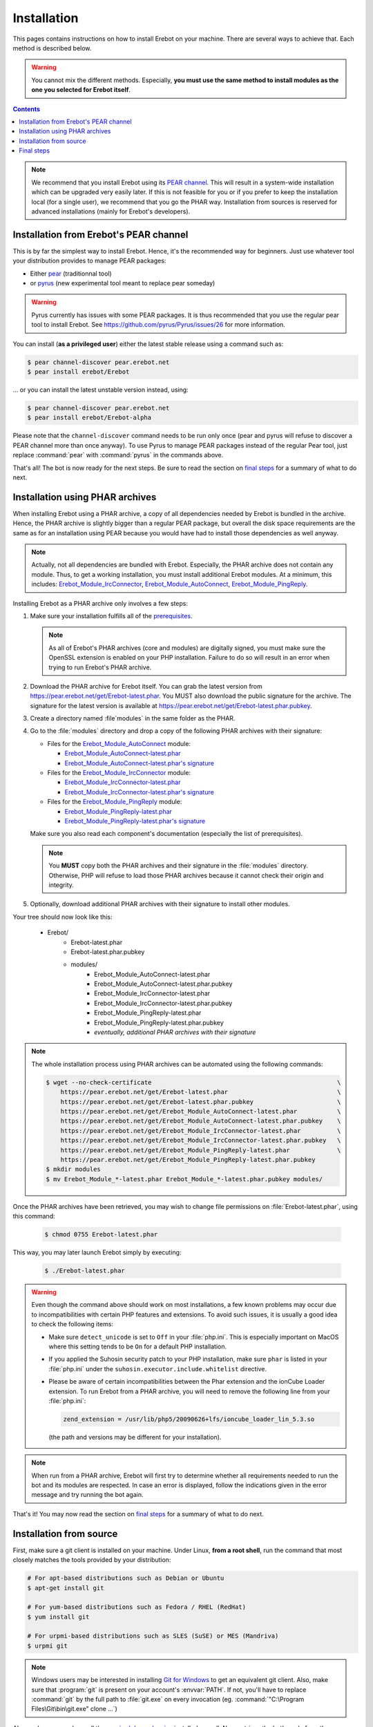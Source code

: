 Installation
============

This pages contains instructions on how to install Erebot on your machine.
There are several ways to achieve that. Each method is described below.

..  warning::
    You cannot mix the different methods. Especially, **you must use the same
    method to install modules as the one you selected for Erebot itself**.

..  contents::

..  note::
    We recommend that you install Erebot using its `PEAR channel`_.
    This will result in a system-wide installation which can be upgraded
    very easily later.
    If this is not feasible for you or if you prefer to keep the installation
    local (for a single user), we recommend that you go the PHAR way.
    Installation from sources is reserved for advanced installations (mainly
    for Erebot's developers).


Installation from Erebot's PEAR channel
---------------------------------------

This is by far the simplest way to install Erebot.
Hence, it's the recommended way for beginners.
Just use whatever tool your distribution provides to manage PEAR packages:

* Either `pear`_ (traditionnal tool)
* or `pyrus`_ (new experimental tool meant to replace pear someday)

..  warning::
    Pyrus currently has issues with some PEAR packages. It is thus recommended
    that you use the regular pear tool to install Erebot.
    See https://github.com/pyrus/Pyrus/issues/26 for more information.

You can install (**as a privileged user**) either the latest stable release
using a command such as:

..  sourcecode:: bash

    $ pear channel-discover pear.erebot.net
    $ pear install erebot/Erebot

... or you can install the latest unstable version instead, using:

..  sourcecode:: bash

    $ pear channel-discover pear.erebot.net
    $ pear install erebot/Erebot-alpha

Please note that the ``channel-discover`` command needs to be run only once
(pear and pyrus will refuse to discover a PEAR channel more than once anyway).
To use Pyrus to manage PEAR packages instead of the regular Pear tool,
just replace :command:`pear` with :command:`pyrus` in the commands above.

That's all! The bot is now ready for the next steps.
Be sure to read the section on `final steps`_ for a summary of what to do next.


Installation using PHAR archives
--------------------------------

When installing Erebot using a PHAR archive, a copy of all dependencies needed
by Erebot is bundled in the archive. Hence, the PHAR archive is slightly bigger
than a regular PEAR package, but overall the disk space requirements are the
same as for an installation using PEAR because you would have had to install
those dependencies as well anyway.

..  note::
    Actually, not all dependencies are bundled with Erebot.
    Especially, the PHAR archive does not contain any module.
    Thus, to get a working installation, you must install additional Erebot
    modules. At a minimum, this includes: `Erebot_Module_IrcConnector`_,
    `Erebot_Module_AutoConnect`_, `Erebot_Module_PingReply`_.

Installing Erebot as a PHAR archive only involves a few steps:

1.  Make sure your installation fulfills all of the `prerequisites`_.

    ..  note::
        As all of Erebot's PHAR archives (core and modules) are digitally
        signed, you must make sure the OpenSSL extension is enabled on your
        PHP installation. Failure to do so will result in an error when trying
        to run Erebot's PHAR archive.

2.  Download the PHAR archive for Erebot itself. You can grab the latest
    version from https://pear.erebot.net/get/Erebot-latest.phar.
    You MUST also download the public signature for the archive.
    The signature for the latest version is available at
    https://pear.erebot.net/get/Erebot-latest.phar.pubkey.

3.  Create a directory named :file`modules` in the same folder as the PHAR.

4.  Go to the :file:`modules` directory and drop a copy of the following PHAR
    archives with their signature:

    *   Files for the `Erebot_Module_AutoConnect`_ module:

        -   `Erebot_Module_AutoConnect-latest.phar`_
        -   `Erebot_Module_AutoConnect-latest.phar's signature`_

    *   Files for the `Erebot_Module_IrcConnector`_ module:

        -   `Erebot_Module_IrcConnector-latest.phar`_
        -   `Erebot_Module_IrcConnector-latest.phar's signature`_

    *   Files for the `Erebot_Module_PingReply`_ module:

        -   `Erebot_Module_PingReply-latest.phar`_
        -   `Erebot_Module_PingReply-latest.phar's signature`_

    Make sure you also read each component's documentation (especially the list
    of prerequisites).

    ..  note::
        You **MUST** copy both the PHAR archives and their signature in the
        :file:`modules` directory. Otherwise, PHP will refuse to load those
        PHAR archives because it cannot check their origin and integrity.

5.  Optionally, download additional PHAR archives with their signature
    to install other modules.

Your tree should now look like this:

    * Erebot/
        * Erebot-latest.phar
        * Erebot-latest.phar.pubkey
        * modules/
            * Erebot_Module_AutoConnect-latest.phar
            * Erebot_Module_AutoConnect-latest.phar.pubkey
            * Erebot_Module_IrcConnector-latest.phar
            * Erebot_Module_IrcConnector-latest.phar.pubkey
            * Erebot_Module_PingReply-latest.phar
            * Erebot_Module_PingReply-latest.phar.pubkey
            * *eventually, additional PHAR archives with their signature*

..  note::
    The whole installation process using PHAR archives can be automated
    using the following commands:

    ..  sourcecode:: bash

        $ wget --no-check-certificate                                                   \
            https://pear.erebot.net/get/Erebot-latest.phar                              \
            https://pear.erebot.net/get/Erebot-latest.phar.pubkey                       \
            https://pear.erebot.net/get/Erebot_Module_AutoConnect-latest.phar           \
            https://pear.erebot.net/get/Erebot_Module_AutoConnect-latest.phar.pubkey    \
            https://pear.erebot.net/get/Erebot_Module_IrcConnector-latest.phar          \
            https://pear.erebot.net/get/Erebot_Module_IrcConnector-latest.phar.pubkey   \
            https://pear.erebot.net/get/Erebot_Module_PingReply-latest.phar             \
            https://pear.erebot.net/get/Erebot_Module_PingReply-latest.phar.pubkey
        $ mkdir modules
        $ mv Erebot_Module_*-latest.phar Erebot_Module_*-latest.phar.pubkey modules/

Once the PHAR archives have been retrieved, you may wish to change file
permissions on :file:`Erebot-latest.phar`, using this command:

    ..  sourcecode:: bash

        $ chmod 0755 Erebot-latest.phar

This way, you may later launch Erebot simply by executing:

    ..  sourcecode:: bash

        $ ./Erebot-latest.phar

..  warning::
    Even though the command above should work on most installations,
    a few known problems may occur due to incompatibilities with certain
    PHP features and extensions. To avoid such issues, it is usually a good
    idea to check the following items:

    -   Make sure ``detect_unicode`` is set to ``Off`` in your :file:`php.ini`.
        This is especially important on MacOS where this setting tends to be
        ``On`` for a default PHP installation.

    -   If you applied the Suhosin security patch to your PHP installation,
        make sure ``phar`` is listed in your :file:`php.ini` under the
        ``suhosin.executor.include.whitelist`` directive.

    -   Please be aware of certain incompatibilities between the Phar extension
        and the ionCube Loader extension. To run Erebot from a PHAR archive,
        you will need to remove the following line from your :file:`php.ini`:

        .. sourcecode:: ini

            zend_extension = /usr/lib/php5/20090626+lfs/ioncube_loader_lin_5.3.so

        (the path and versions may be different for your installation).

..  note::
    When run from a PHAR archive, Erebot will first try to determine whether
    all requirements needed to run the bot and its modules are respected.
    In case an error is displayed, follow the indications given in the error
    message and try running the bot again.

That's it! You may now read the section on `final steps`_ for a summary of
what to do next.


Installation from source
------------------------

First, make sure a git client is installed on your machine.
Under Linux, **from a root shell**, run the command that most closely matches
the tools provided by your distribution:

..  sourcecode:: bash

    # For apt-based distributions such as Debian or Ubuntu
    $ apt-get install git

    # For yum-based distributions such as Fedora / RHEL (RedHat)
    $ yum install git

    # For urpmi-based distributions such as SLES (SuSE) or MES (Mandriva)
    $ urpmi git

..  note::
    Windows users may be interested in installing `Git for Windows`_ to get
    an equivalent git client. Also, make sure that :program:`git` is present
    on your account's :envvar:`PATH`. If not, you'll have to replace
    :command:`git` by the full path to :file:`git.exe` on every invocation
    (eg. :command:`"C:\Program Files\Git\bin\git.exe" clone ...`)

Also, make sure you have all the `required dependencies`_ installed as well.
Now, retrieve the bot's code from the repository, using the following command:

..  sourcecode:: bash

    $ git clone --recursive git://github.com/Erebot/Erebot.git
    $ cd Erebot/vendor/
    $ git clone --recursive git://github.com/Erebot/Erebot_Module_IrcConnector.git
    $ git clone --recursive git://github.com/Erebot/Erebot_Module_AutoConnect.git
    $ git clone --recursive git://github.com/Erebot/Erebot_Module_PingReply.git
    $ cd ..

..  note::
    Linux users (especially Erebot developers) may prefer to create a separate
    checkout for each component and then use symbolic links to join them
    together, like this:

    ..  sourcecode:: bash

        $ git clone --recursive git://github.com/Erebot/Erebot.git
        $ git clone --recursive git://github.com/Erebot/Erebot_Module_IrcConnector.git
        $ git clone --recursive git://github.com/Erebot/Erebot_Module_AutoConnect.git
        $ git clone --recursive git://github.com/Erebot/Erebot_Module_PingReply.git
        $ cd Erebot/vendor/
        $ ln -s ../../Erebot_Module_IrcConnector
        $ ln -s ../../Erebot_Module_AutoConnect
        $ ln -s ../../Erebot_Module_PingReply
        $ cd ..

Optionally, you can compile the translation files for each component.
However, this requires that `gettext`_ and `phing`_ be installed on your machine
as well. See the documentation on Erebot's `prerequisites`_ for additional
information on how to install these tools depending on your system.

Once you got those two up and running, the translation files can be compiled,
assuming you're currently in Erebot's folder, using these commands:

..  sourcecode:: bash

    $ phing
    $ cd vendor/Erebot_Module_IrcConnector/
    $ phing
    $ cd ../Erebot_Module_AutoConnect/
    $ phing
    $ cd ../Erebot_Module_PingReply/
    $ phing
    $ cd ../../

Be sure to read the section on `final steps`_ for a summary of what to do next.


Final steps
-----------

Once Erebot (core files + a few modules) has been installed, you can
`write a configuration file`_ for Erebot (usually named :file:`Erebot.xml`).

When this is done, the bot can be started, assuming that PHP can be found
in your :envvar:`PATH` using one of the following commands.
Exactly what command must be used depends on the installation method.

..  sourcecode:: bash

    # For an installation using PEAR packages.
    $ php /path/to/PEAR/bin_dir/Erebot

    # For an installation using PHAR archives.
    # Must be run from the folder in which Erebot was installed.
    $ php ./Erebot-<version>.phar

    # For an installation using the source code.
    # Must be run from the folder in which Erebot was installed.
    $ php ./scripts/Erebot

Let's call this command ``%EREBOT%``.

In each case, the bot reacts to a few command-line options.
Use the following command to get help on those options.

..  sourcecode:: bash

    $ %EREBOT% --help

..  note::
    For ease of use, Linux users may prefer to add the path where
    :file:`Erebot-{version}.phar` or the :command:`Erebot` script resides to
    their :envvar:`PATH`. This way, the bot can be started simply by launching
    :command:`Erebot` or :file:`Erebot-{version}.phar` from the command-line
    or by double-clicking on them from a graphical file browser.

..  note::
    Unfortunately for Windows users, there is no equivalent to the
    :envvar:`PATH` trick noted above.
    However, it is possible to associate the ``.phar`` extension with PHP.
    This way, if Erebot was installed using PHAR archives, the bot can be
    started simply by double-clicking on :file:`Erebot-{version}.phar`.


..  _`pear`:
    http://pear.php.net/package/PEAR
..  _`Pyrus`:
    http://pyrus.net/
..  _`PEAR channel`:
    https://pear.erebot.net/
..  _`gettext`:
    http://www.gnu.org/s/gettext/
..  _`Phing`:
    http://www.phing.info/
..  _`Git for Windows`:
    http://code.google.com/p/msysgit/downloads/list
..  _`prerequisites`:
..  _`required dependencies`:
    Prerequisites.html
..  _`Erebot_Module_AutoConnect`:
    /Erebot_Module_AutoConnect/
..  _`Erebot_Module_IrcConnector`:
    /Erebot_Module_IrcConnector/
..  _`Erebot_Module_PingReply`:
    /Erebot_Module_PingReply/
..  _`write a configuration file`:
    Configuration.html
..  _`Erebot_Module_AutoConnect-latest.phar`:
    https://pear.erebot.net/get/Erebot_Module_AutoConnect-latest.phar
..  _`Erebot_Module_AutoConnect-latest.phar's signature`:
    https://pear.erebot.net/get/Erebot_Module_AutoConnect-latest.phar.pubkey
..  _`Erebot_Module_IrcConnector-latest.phar`:
    https://pear.erebot.net/get/Erebot_Module_IrcConnector-latest.phar
..  _`Erebot_Module_IrcConnector-latest.phar's signature`:
    https://pear.erebot.net/get/Erebot_Module_IrcConnector-latest.phar.pubkey
..  _`Erebot_Module_PingReply-latest.phar`:
    https://pear.erebot.net/get/Erebot_Module_PingReply-latest.phar
..  _`Erebot_Module_PingReply-latest.phar's signature`:
    https://pear.erebot.net/get/Erebot_Module_PingReply-latest.phar.pubkey

.. vim: ts=4 et
